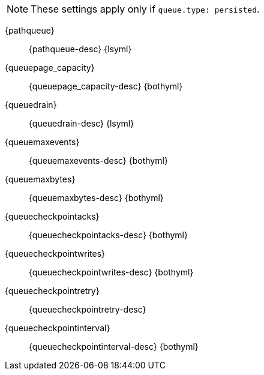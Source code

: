 // The content for these settings is single sourced from attributes-ls.asciidoc
 
NOTE: These settings apply only if `queue.type: persisted`.
 
{pathqueue}:: {pathqueue-desc} {lsyml}

{queuepage_capacity}:: {queuepage_capacity-desc} {bothyml}

{queuedrain}:: {queuedrain-desc} {lsyml}

{queuemaxevents}:: {queuemaxevents-desc} {bothyml}

{queuemaxbytes}:: {queuemaxbytes-desc} {bothyml}

{queuecheckpointacks}:: {queuecheckpointacks-desc} {bothyml}
    
{queuecheckpointwrites}:: {queuecheckpointwrites-desc} {bothyml}

{queuecheckpointretry}:: {queuecheckpointretry-desc}
   
{queuecheckpointinterval}:: {queuecheckpointinterval-desc} {bothyml}

